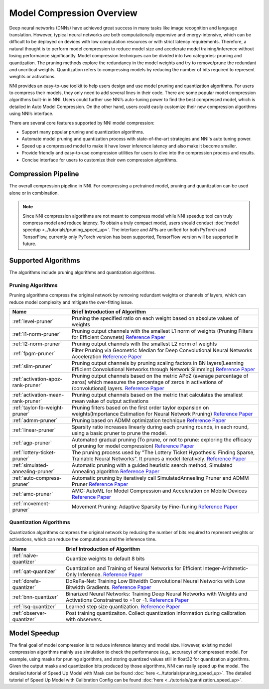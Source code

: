 Model Compression Overview
==========================

Deep neural networks (DNNs) have achieved great success in many tasks like image recognition and language translation.
However, typical neural networks are both computationally expensive and energy-intensive,
which can be difficult to be deployed on devices with low computation resources or with strict latency requirements.
Therefore, a natural thought is to perform model compression to reduce model size and accelerate model training/inference without losing performance significantly.
Model compression techniques can be divided into two categories: pruning and quantization.
The pruning methods explore the redundancy in the model weights and try to remove/prune the redundant and uncritical weights.
Quantization refers to compressing models by reducing the number of bits required to represent weights or activations.

NNI provides an easy-to-use toolkit to help users design and use model pruning and quantization algorithms.
For users to compress their models, they only need to add several lines in their code.
There are some popular model compression algorithms built-in in NNI.
Users could further use NNI’s auto-tuning power to find the best compressed model, which is detailed in Auto Model Compression.
On the other hand, users could easily customize their new compression algorithms using NNI’s interface.

There are several core features supported by NNI model compression:

* Support many popular pruning and quantization algorithms.
* Automate model pruning and quantization process with state-of-the-art strategies and NNI's auto tuning power.
* Speed up a compressed model to make it have lower inference latency and also make it become smaller.
* Provide friendly and easy-to-use compression utilities for users to dive into the compression process and results.
* Concise interface for users to customize their own compression algorithms.


Compression Pipeline
--------------------

.. image:: ../../img/compression_flow.jpg
   :target: ../../img/compression_flow.jpg
   :alt: 

The overall compression pipeline in NNI. For compressing a pretrained model, pruning and quantization can be used alone or in combination. 

.. note::
  Since NNI compression algorithms are not meant to compress model while NNI speedup tool can truly compress model and reduce latency.
  To obtain a truly compact model, users should conduct :doc:`model speedup <../tutorials/pruning_speed_up>`.
  The interface and APIs are unified for both PyTorch and TensorFlow, currently only PyTorch version has been supported, TensorFlow version will be supported in future.


Supported Algorithms
--------------------

The algorithms include pruning algorithms and quantization algorithms.

Pruning Algorithms
^^^^^^^^^^^^^^^^^^

Pruning algorithms compress the original network by removing redundant weights or channels of layers, which can reduce model complexity and mitigate the over-fitting issue.

.. list-table::
   :header-rows: 1
   :widths: auto

   * - Name
     - Brief Introduction of Algorithm
   * - :ref:`level-pruner`
     - Pruning the specified ratio on each weight based on absolute values of weights
   * - :ref:`l1-norm-pruner`
     - Pruning output channels with the smallest L1 norm of weights (Pruning Filters for Efficient Convnets) `Reference Paper <https://arxiv.org/abs/1608.08710>`__
   * - :ref:`l2-norm-pruner`
     - Pruning output channels with the smallest L2 norm of weights
   * - :ref:`fpgm-pruner`
     - Filter Pruning via Geometric Median for Deep Convolutional Neural Networks Acceleration `Reference Paper <https://arxiv.org/abs/1811.00250>`__
   * - :ref:`slim-pruner`
     - Pruning output channels by pruning scaling factors in BN layers(Learning Efficient Convolutional Networks through Network Slimming) `Reference Paper <https://arxiv.org/abs/1708.06519>`__
   * - :ref:`activation-apoz-rank-pruner`
     - Pruning output channels based on the metric APoZ (average percentage of zeros) which measures the percentage of zeros in activations of (convolutional) layers. `Reference Paper <https://arxiv.org/abs/1607.03250>`__
   * - :ref:`activation-mean-rank-pruner`
     - Pruning output channels based on the metric that calculates the smallest mean value of output activations
   * - :ref:`taylor-fo-weight-pruner`
     - Pruning filters based on the first order taylor expansion on weights(Importance Estimation for Neural Network Pruning) `Reference Paper <http://jankautz.com/publications/Importance4NNPruning_CVPR19.pdf>`__
   * - :ref:`admm-pruner`
     - Pruning based on ADMM optimization technique `Reference Paper <https://arxiv.org/abs/1804.03294>`__
   * - :ref:`linear-pruner`
     - Sparsity ratio increases linearly during each pruning rounds, in each round, using a basic pruner to prune the model.
   * - :ref:`agp-pruner`
     - Automated gradual pruning (To prune, or not to prune: exploring the efficacy of pruning for model compression) `Reference Paper <https://arxiv.org/abs/1710.01878>`__
   * - :ref:`lottery-ticket-pruner`
     - The pruning process used by "The Lottery Ticket Hypothesis: Finding Sparse, Trainable Neural Networks". It prunes a model iteratively. `Reference Paper <https://arxiv.org/abs/1803.03635>`__
   * - :ref:`simulated-annealing-pruner`
     - Automatic pruning with a guided heuristic search method, Simulated Annealing algorithm `Reference Paper <https://arxiv.org/abs/1907.03141>`__
   * - :ref:`auto-compress-pruner`
     - Automatic pruning by iteratively call SimulatedAnnealing Pruner and ADMM Pruner `Reference Paper <https://arxiv.org/abs/1907.03141>`__
   * - :ref:`amc-pruner`
     - AMC: AutoML for Model Compression and Acceleration on Mobile Devices `Reference Paper <https://arxiv.org/abs/1802.03494>`__
   * - :ref:`movement-pruner`
     - Movement Pruning: Adaptive Sparsity by Fine-Tuning `Reference Paper <https://arxiv.org/abs/2005.07683>`__


Quantization Algorithms
^^^^^^^^^^^^^^^^^^^^^^^

Quantization algorithms compress the original network by reducing the number of bits required to represent weights or activations, which can reduce the computations and the inference time.

.. list-table::
   :header-rows: 1
   :widths: auto

   * - Name
     - Brief Introduction of Algorithm
   * - :ref:`naive-quantizer`
     - Quantize weights to default 8 bits
   * - :ref:`qat-quantizer`
     - Quantization and Training of Neural Networks for Efficient Integer-Arithmetic-Only Inference. `Reference Paper <http://openaccess.thecvf.com/content_cvpr_2018/papers/Jacob_Quantization_and_Training_CVPR_2018_paper.pdf>`__
   * - :ref:`dorefa-quantizer`
     - DoReFa-Net: Training Low Bitwidth Convolutional Neural Networks with Low Bitwidth Gradients. `Reference Paper <https://arxiv.org/abs/1606.06160>`__
   * - :ref:`bnn-quantizer`
     - Binarized Neural Networks: Training Deep Neural Networks with Weights and Activations Constrained to +1 or -1. `Reference Paper <https://arxiv.org/abs/1602.02830>`__
   * - :ref:`lsq-quantizer`
     - Learned step size quantization. `Reference Paper <https://arxiv.org/pdf/1902.08153.pdf>`__
   * - :ref:`observer-quantizer`
     - Post training quantizaiton. Collect quantization information during calibration with observers.


Model Speedup
-------------

The final goal of model compression is to reduce inference latency and model size.
However, existing model compression algorithms mainly use simulation to check the performance (e.g., accuracy) of compressed model.
For example, using masks for pruning algorithms, and storing quantized values still in float32 for quantization algorithms.
Given the output masks and quantization bits produced by those algorithms, NNI can really speed up the model.
The detailed tutorial of Speed Up Model with Mask can be found :doc:`here <../tutorials/pruning_speed_up>`.
The detailed tutorial of Speed Up Model with Calibration Config can be found :doc:`here <../tutorials/quantization_speed_up>`.